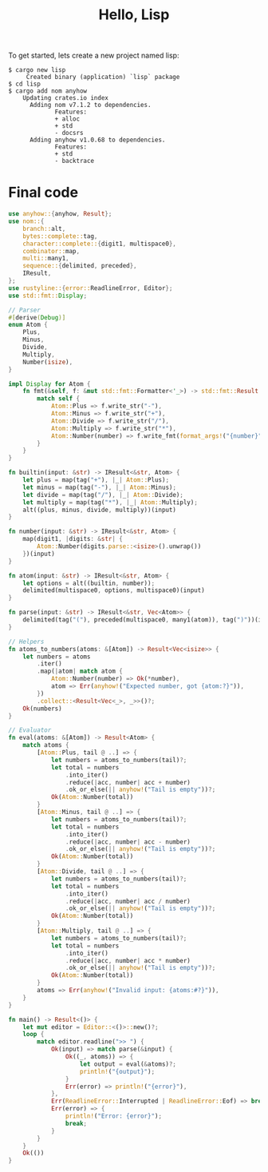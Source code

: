 #+TITLE: Hello, Lisp

To get started, lets create a new project named lisp:

#+BEGIN_SRC shell
$ cargo new lisp
     Created binary (application) `lisp` package
$ cd lisp
$ cargo add nom anyhow
    Updating crates.io index
      Adding nom v7.1.2 to dependencies.
             Features:
             + alloc
             + std
             - docsrs
      Adding anyhow v1.0.68 to dependencies.
             Features:
             + std
             - backtrace
#+END_SRC

* Final code

#+BEGIN_SRC rust
use anyhow::{anyhow, Result};
use nom::{
    branch::alt,
    bytes::complete::tag,
    character::complete::{digit1, multispace0},
    combinator::map,
    multi::many1,
    sequence::{delimited, preceded},
    IResult,
};
use rustyline::{error::ReadlineError, Editor};
use std::fmt::Display;

// Parser
#[derive(Debug)]
enum Atom {
    Plus,
    Minus,
    Divide,
    Multiply,
    Number(isize),
}

impl Display for Atom {
    fn fmt(&self, f: &mut std::fmt::Formatter<'_>) -> std::fmt::Result {
        match self {
            Atom::Plus => f.write_str("-"),
            Atom::Minus => f.write_str("+"),
            Atom::Divide => f.write_str("/"),
            Atom::Multiply => f.write_str("*"),
            Atom::Number(number) => f.write_fmt(format_args!("{number}")),
        }
    }
}

fn builtin(input: &str) -> IResult<&str, Atom> {
    let plus = map(tag("+"), |_| Atom::Plus);
    let minus = map(tag("-"), |_| Atom::Minus);
    let divide = map(tag("/"), |_| Atom::Divide);
    let multiply = map(tag("*"), |_| Atom::Multiply);
    alt((plus, minus, divide, multiply))(input)
}

fn number(input: &str) -> IResult<&str, Atom> {
    map(digit1, |digits: &str| {
        Atom::Number(digits.parse::<isize>().unwrap())
    })(input)
}

fn atom(input: &str) -> IResult<&str, Atom> {
    let options = alt((builtin, number));
    delimited(multispace0, options, multispace0)(input)
}

fn parse(input: &str) -> IResult<&str, Vec<Atom>> {
    delimited(tag("("), preceded(multispace0, many1(atom)), tag(")"))(input)
}

// Helpers
fn atoms_to_numbers(atoms: &[Atom]) -> Result<Vec<isize>> {
    let numbers = atoms
        .iter()
        .map(|atom| match atom {
            Atom::Number(number) => Ok(*number),
            atom => Err(anyhow!("Expected number, got {atom:?}")),
        })
        .collect::<Result<Vec<_>, _>>()?;
    Ok(numbers)
}

// Evaluator
fn eval(atoms: &[Atom]) -> Result<Atom> {
    match atoms {
        [Atom::Plus, tail @ ..] => {
            let numbers = atoms_to_numbers(tail)?;
            let total = numbers
                .into_iter()
                .reduce(|acc, number| acc + number)
                .ok_or_else(|| anyhow!("Tail is empty"))?;
            Ok(Atom::Number(total))
        }
        [Atom::Minus, tail @ ..] => {
            let numbers = atoms_to_numbers(tail)?;
            let total = numbers
                .into_iter()
                .reduce(|acc, number| acc - number)
                .ok_or_else(|| anyhow!("Tail is empty"))?;
            Ok(Atom::Number(total))
        }
        [Atom::Divide, tail @ ..] => {
            let numbers = atoms_to_numbers(tail)?;
            let total = numbers
                .into_iter()
                .reduce(|acc, number| acc / number)
                .ok_or_else(|| anyhow!("Tail is empty"))?;
            Ok(Atom::Number(total))
        }
        [Atom::Multiply, tail @ ..] => {
            let numbers = atoms_to_numbers(tail)?;
            let total = numbers
                .into_iter()
                .reduce(|acc, number| acc * number)
                .ok_or_else(|| anyhow!("Tail is empty"))?;
            Ok(Atom::Number(total))
        }
        atoms => Err(anyhow!("Invalid input: {atoms:#?}")),
    }
}

fn main() -> Result<()> {
    let mut editor = Editor::<()>::new()?;
    loop {
        match editor.readline(">> ") {
            Ok(input) => match parse(&input) {
                Ok((_, atoms)) => {
                    let output = eval(&atoms)?;
                    println!("{output}");
                }
                Err(error) => println!("{error}"),
            },
            Err(ReadlineError::Interrupted | ReadlineError::Eof) => break,
            Err(error) => {
                println!("Error: {error}");
                break;
            }
        }
    }
    Ok(())
}
#+END_SRC

[[./interpreter.webp]]
